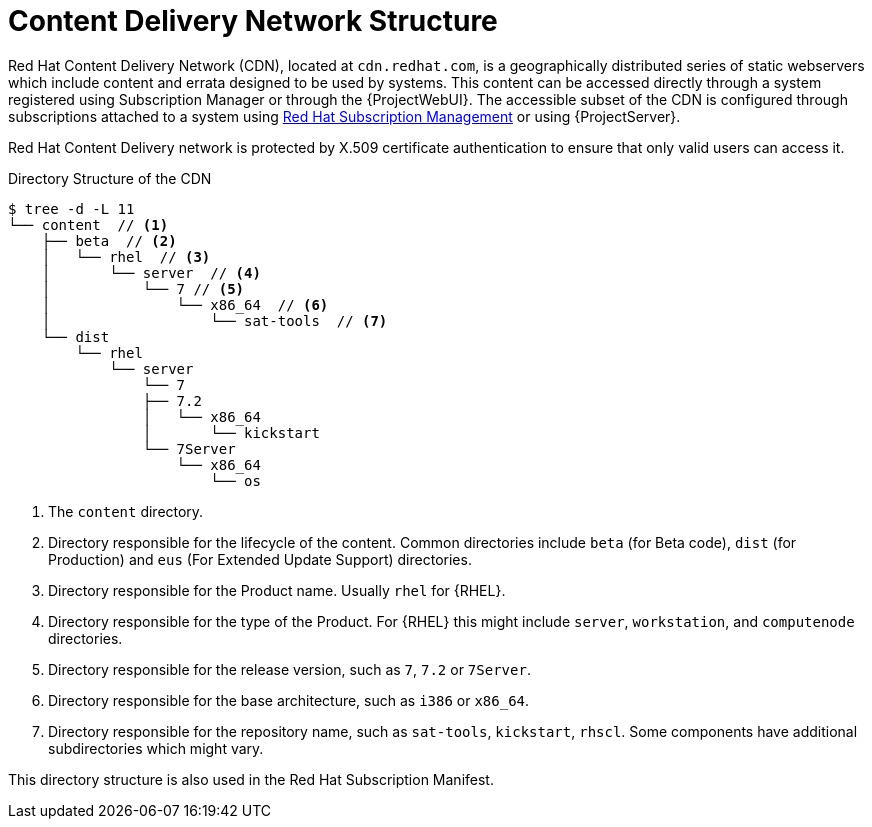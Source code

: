 [id="Content_Delivery_Network_Structure_{context}"]
= Content Delivery Network Structure

ifdef::katello,orcharhino[]
NOTE: The information in this section applies if you use a Red{nbsp}Hat Manifest to consume Red{nbsp}Hat content.
endif::[]

Red{nbsp}Hat Content Delivery Network (CDN), located at `cdn.redhat.com`, is a geographically distributed series of static webservers which include content and errata designed to be used by systems.
This content can be accessed directly through a system registered using Subscription Manager or through the {ProjectWebUI}.
The accessible subset of the CDN is configured through subscriptions attached to a system using https://access.redhat.com/management/[Red{nbsp}Hat Subscription Management] or using {ProjectServer}.

Red{nbsp}Hat Content Delivery network is protected by X.509 certificate authentication to ensure that only valid users can access it.

.Directory Structure of the CDN

----
$ tree -d -L 11
└── content  // <1>
    ├── beta  // <2>
    │   └── rhel  // <3>
    │       └── server  // <4>
    │           └── 7 // <5>
    │               └── x86_64  // <6>
    │                   └── sat-tools  // <7>
    └── dist
        └── rhel
            └── server
                └── 7
                ├── 7.2
                │   └── x86_64
                │       └── kickstart
                └── 7Server
                    └── x86_64
                        └── os
----

<1> The `content` directory.
<2> Directory responsible for the lifecycle of the content.
Common directories include `beta` (for Beta code), `dist` (for Production) and `eus` (For Extended Update Support) directories.
<3> Directory responsible for the Product name.
Usually `rhel` for {RHEL}.
<4> Directory responsible for the type of the Product.
For {RHEL} this might include `server`, `workstation`, and `computenode` directories.
<5> Directory responsible for the release version, such as `7`, `7.2` or `7Server`.
<6> Directory responsible for the base architecture, such as `i386` or `x86_64`.
<7> Directory responsible for the repository name, such as `sat-tools`, `kickstart`, `rhscl`.
Some components have additional subdirectories which might vary.

This directory structure is also used in the Red{nbsp}Hat Subscription Manifest.
